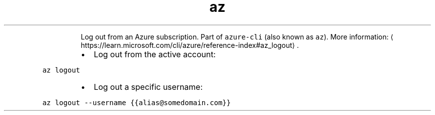 .TH az logout
.PP
.RS
Log out from an Azure subscription.
Part of \fB\fCazure\-cli\fR (also known as \fB\fCaz\fR).
More information: \[la]https://learn.microsoft.com/cli/azure/reference-index#az_logout\[ra]\&.
.RE
.RS
.IP \(bu 2
Log out from the active account:
.RE
.PP
\fB\fCaz logout\fR
.RS
.IP \(bu 2
Log out a specific username:
.RE
.PP
\fB\fCaz logout \-\-username {{alias@somedomain.com}}\fR
